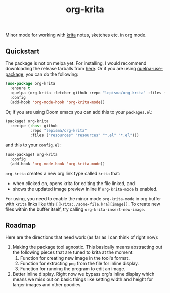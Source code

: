 #+TITLE: org-krita

[[tag][file:https://img.shields.io/github/v/tag/lepisma/org-krita.svg]]

Minor mode for working with [[https://krita.org/en/][krita]] notes, sketches etc. in org mode.

[[file:./screen.gif]]

** Quickstart
The package is not on melpa yet. For installing, I would recommend downloading
the release tarballs from [[https://github.com/lepisma/org-krita/releases][here]]. Or if you are using [[https://github.com/quelpa/quelpa-use-package][quelpa-use-package]], you can
do the following:

#+begin_src emacs-lisp
  (use-package org-krita
    :ensure t
    :quelpa (org-krita :fetcher github :repo "lepisma/org-krita" :files ("*.el" "resources"))
    :config
    (add-hook 'org-mode-hook 'org-krita-mode))
#+end_src

Or, if you are using Doom emacs you can add this to your =packages.el=:
#+begin_src emacs-lisp
(package! org-krita
  :recipe (:host github
           :repo "lepisma/org-krita"
           :files ("resources" "resources" "*.el" "*.el")))
#+end_src

and this to your =config.el=:
#+begin_src emacs-lisp
(use-package! org-krita
  :config
  (add-hook 'org-mode-hook 'org-krita-mode))
#+end_src

=org-krita= creates a new org link type called =krita= that:
- when clicked on, opens krita for editing the file linked, and
- shows the updated image preview inline if =org-krita-mode= is enabled.

For using, you need to enable the minor mode =org-krita-mode= in org buffer with
=krita= links like this =[[krita:./some-file.kra][image]]=. To create new files
within the buffer itself, try calling =org-krita-insert-new-image=.

** Roadmap
Here are the directions that need work (as far as I can think of right now):
1. Making the package tool agnostic. This basically means abstracting out the
   following pieces that are tuned to krita at the moment:
   1. Function for creating new image in the tool's format.
   2. Function for extracting =png= from the file for inline display.
   3. Function for running the program to edit an image.
2. Better inline display. Right now we bypass org's inline display which means
   we miss out on basic things like setting width and height for larger images
   and other goodies.
